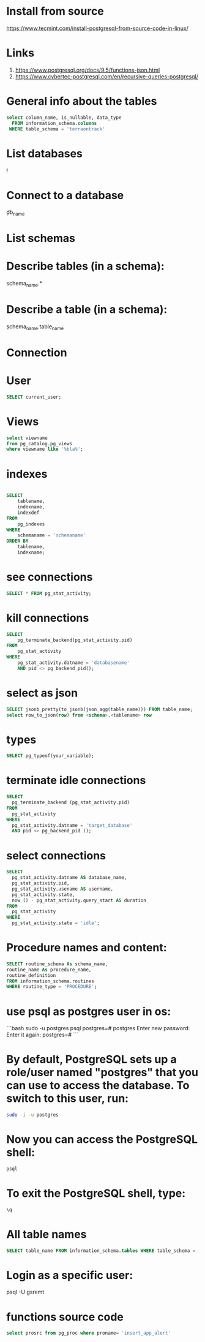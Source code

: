 * Install from source
https://www.tecmint.com/install-postgresql-from-source-code-in-linux/
* Links
# Links
1. https://www.postgresql.org/docs/9.5/functions-json.html
1. https://www.cybertec-postgresql.com/en/recursive-queries-postgresql/

* General info about the tables

#+begin_src sql :results output
select column_name, is_nullable, data_type
  FROM information_schema.columns
 WHERE table_schema = 'terraontrack'
#+end_src

* List databases
\l

* Connect to a database
\c db_name

* List schemas
\dt

* Describe tables (in a schema):
\dt schema_name.*

* Describe a table (in a schema):
\d schema_name.table_name

* Connection
\conninfo

* User

#+begin_src sql :results output
SELECT current_user;
#+end_src

* Views
#+begin_src sql :results output
select viewname
from pg_catalog.pg_views
where viewname like '%bla%';
#+end_src

* indexes

#+begin_src sql :results output

SELECT
    tablename,
    indexname,
    indexdef
FROM
    pg_indexes
WHERE
    schemaname = 'schemaname'
ORDER BY
    tablename,
    indexname;
#+end_src

* see connections
#+begin_src sql :results output
SELECT * FROM pg_stat_activity;
#+end_src

* kill connections
#+begin_src sql :results output
SELECT
    pg_terminate_backend(pg_stat_activity.pid)
FROM
    pg_stat_activity
WHERE
    pg_stat_activity.datname = 'databasename'
    AND pid <> pg_backend_pid();

#+end_src

* select as json
#+begin_src sql :results output
SELECT jsonb_pretty(to_jsonb(json_agg(table_name))) FROM table_name;
select row_to_json(row) from <schema>.<tablename> row
#+end_src

* types

#+begin_src sql :results output
SELECT pg_typeof(your_variable);
#+end_src

* terminate idle connections
#+begin_src sql :results output
SELECT
  pg_terminate_backend (pg_stat_activity.pid)
FROM
  pg_stat_activity
WHERE
  pg_stat_activity.datname = 'target_database'
  AND pid <> pg_backend_pid ();
#+end_src

* select connections
#+begin_src sql :results output
SELECT
  pg_stat_activity.datname AS database_name,
  pg_stat_activity.pid,
  pg_stat_activity.usename AS username,
  pg_stat_activity.state,
  now () - pg_stat_activity.query_start AS duration
FROM
  pg_stat_activity
WHERE
  pg_stat_activity.state = 'idle';
#+end_src

* Procedure names and content:
#+begin_src sql :results output
SELECT routine_schema As schema_name,
routine_name As procedure_name,
routine_definition
FROM information_schema.routines
WHERE routine_type = 'PROCEDURE';
#+end_src

* use psql as postgres user in os:
```bash
sudo -u postgres psql
postgres=# \password postgres
Enter new password:
Enter it again:
postgres=# \q
```

* By default, PostgreSQL sets up a role/user named "postgres" that you can use to access the database. To switch to this user, run:
#+begin_src bash
sudo -i -u postgres
#+end_src

* Now you can access the PostgreSQL shell:

#+begin_src bash
psql
#+end_src

* To exit the PostgreSQL shell, type:
#+begin_src bash
\q
#+end_src

* All table names
#+begin_src sql
SELECT table_name FROM information_schema.tables WHERE table_schema = 'public' ORDER BY table_name;
#+end_src

* Login as a specific user:
psql -U gsremt
* functions source code
#+begin_src sql
select prosrc from pg_proc where proname= 'insert_app_alert'
#+end_src

#+RESULTS:
#+begin_example
prosrc
------------------------------------------------------------------------------------------------------

DECLARE
    new_geom        geometry;
    new_id_aoi      int;
    allowed_id_user int;
    super_admin_id  int;
    verified        boolean;
BEGIN
    new_geom := st_setsrid(st_makepoint(p_long, p_lat), 4326);
    SELECT id_aoi, geom
    INTO new_id_aoi
    FROM areas_of_interest
    WHERE st_intersects(new_geom, geom);

    -- role aoi-admin or user
    SELECT rid_user
    INTO allowed_id_user
    FROM aoi_users
    WHERE rid_aoi = new_id_aoi
      AND rid_user = p_rid_user
      AND rid_aoi_role IN (1, 2);

    -- super-admin
    SELECT id
    INTO super_admin_id
    FROM users
    WHERE super_admin = true
      AND id = p_rid_user;

    IF new_id_aoi IS NOT NULL AND (allowed_id_user IS NOT NULL OR super_admin_id IS NOT NULL) THEN
        verified := true;
    ELSE
        verified := false;
    END IF;

    INSERT INTO app_alerts AS aa
    (rid_user, id_aoi, descr, lat, long, geom, image, verified, validated, created_at)
    VALUES (p_rid_user, new_id_aoi, p_descr, p_lat, p_long, new_geom, p_image, verified, false, now())
    RETURNING aa.verified INTO verified;

    RETURN verified;
END;

#+end_example

